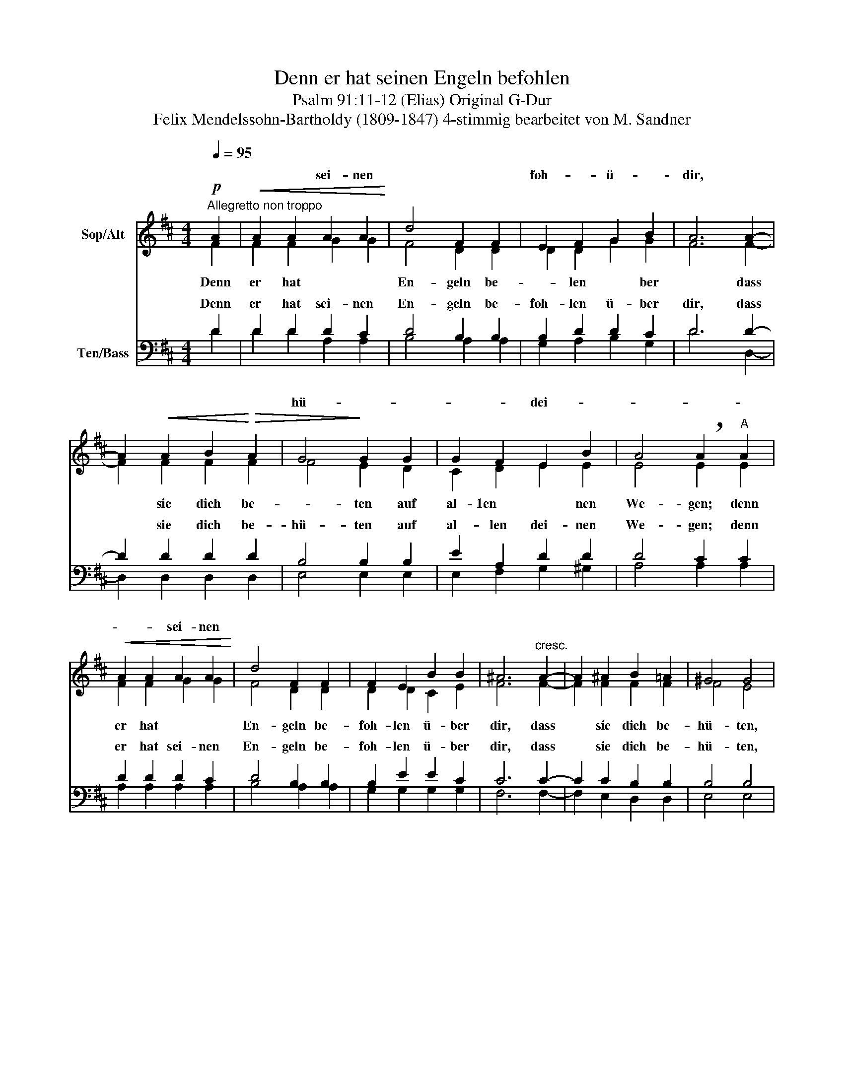 X:1
T:Denn er hat seinen Engeln befohlen
T:Psalm 91:11-12 (Elias) Original G-Dur 
T:Felix Mendelssohn-Bartholdy (1809-1847) 4-stimmig bearbeitet von M. Sandner
Z:Chorbearbeitung fur vierstimmigen gemischten Chor a cappellaz Peter Schnur
%%score ( 1 2 ) ( 3 4 )
L:1/8
Q:1/4=95
M:4/4
K:D
V:1 treble nm="Sop/Alt"
V:2 treble 
V:3 bass nm="Ten/Bass"
V:4 bass 
V:1
"^Allegretto non troppo"!p! A2 |!<(! A2 A2 A2 A2!<)! | d4 F2 F2 | E2 F2 G2 B2 | A6 A2- | %5
w: |* * sei- nen||foh- * ü- *|dir, *|
 A2!<(! A2 B2!<)!!>(! A2 | G4!>)! G2 G2 | G2 F2 E2 B2 | A4 !breath!A2"^A" A2 | %9
w: |hü- * *|* * dei- *||
!<(! A2 A2 A2 A2!<)! | d4 F2 F2 | F2 E2 B2 B2 | ^A6"^cresc." A2- | A2 ^A2 B2 =A2 | ^G4 G4 | %15
w: * * sei- nen||||||
!mf! B2 B2"^cresc." c2 B2 | A4 A2 A2 | A2 c2 B2"^dim." A2 | ^G4 A4- | A2 A2 ^G2 F2 | E6 F2 | %21
w: |hü- * *|||||
 E4 !breath!E2"^B" E2 | E2!<(! A2 ^G2!<)! B2 | A4 A2 A2 | A2 A2 d2 d2 | c4 E2 E2 | %26
w: ||En- * *||* dass sie|
 E2"^cresc." EE F2 F2 | A4 G2 G2 | G2 GG A2 A2 | =c4 B2!f! D2 | G2 GG B2 B2 | d4!>(! B4!>)! | %32
w: dich auf den Hän- den|* * sie|dich auf den Hän- den|tra- gen, sie|dich auf den Hän- den|tra- gen|
!p! B4 B4 |"^cresc." A2 A2 (^G2 F2) | ^E2!<(! F2 ^G2!<)! A2 | B8 | A4 A4 | ^D2 A2 (^G2 F2) | %38
w: und du|* * Fuß *||Stein|sto- *|ein- nen Stein _|
!>(! F4 !breath!^E2!mf!"^C" ^G2!>)! | A2!<(! A2 A2 A2!<)! | d4 F2 F2 | E2 F2 G2 B2 | A4!p! z4 | %43
w: sto- ßest, *|* * * nen||foh- * * *||
 z8 | z4 G2 G2 |"^cresc." ^G2 GG G2 G2 |!f! A4 A4 | A4 A2 A2 | B4 d4 | (E6 FG) | %50
w: |dass sie||tra- gen,|dich * *|Hän- den|tra- * *|
 F4"^D"!p! D2!<(! E2 | F2 F2!<)! B4 | A2 F2 B4 | A2 D2"^cresc." D2 E2 | F2 F2!f! B4 | A4 A2 A2 | %56
w: gen, dass sie|dich be- hü-|ten, be- hü-|ten auf al- len|dei- nen We-|gen; dass sie|
 (A2 G2) (F2 G2) | (F4 E4) | A4!mf! A2 A2 | ((A2 G2)) ((F2 G2)) | F4 E4 | %61
w: dich * be- *|hü- *|ten, dass sie|dich * * *||
 !breath!F2"^cresc." F2 G2 ^G2 | (A2 d2) c2 B2 | A2 F2 E2 B2 |!>(! A8 | A4!>)!!mf! A2 A2 | %66
w: * sie dich be-|hü- * ten auf|al- len dei- nen|We-|gen, dich be-|
 (A6!>(! G2) | F4!>)!!mp! F2 F2 |!<(! (F6!<)!!>(! E2) | !breath!D2!>)!!p! A2 A2 A2 | %70
w: hü- *|ten, dich be-|hü- *|ten auf dei- nen|
!<(! (A6!<)!!>(! G2)!>)! | F2!p! F2 F2 F2 | (F6 E2) |!pp! !fermata!D6 || %74
w: We- *|gen, auf dei- nen|We- *|gen|
V:2
 F2 | F2 F2 G2 G2 | F4 D2 D2 | D2 D2 G2 G2 | F6 F2- | F2 F2 F2 F2 | F4 E2 D2 | C2 D2 E2 E2 | %8
w: Denn|er hat * *|En- geln be-|* len * ber|* dass|* sie dich be-|* ten auf|al- 1en * nen|
w: ||||||||
 E4 E2 E2 | F2 F2 G2 G2 | F4 D2 D2 | D2 D2 C2 E2 | F6 F2- | F2 F2 F2 F2 | F4 E4 | ^G2 G2 G2 G2 | %16
w: We- gen; denn|er hat * *|En- geln be-|foh- len ü- ber|dir, dass|* sie dich be-|hü- ten,|dass sie dich be|
w: ||||||||
 ^G4 F2 F2 | F2 F2 ^G2 F2 | E4 A4- | A2 F2 D2 D2 | (B,4 E2) D2 | C4 B,2 B,2 | C2 E2 E2 ^G2 | %23
w: * ten auf|al- len dei- nen|We- gen,|* auf al- 1en|dei- * nen|We- gen. Denn|er hat sei- nen|
w: |||||||
 A4 F2 F2 | F2 E2 A2 A2 | A4 E2 E2 | E2 EE E2 E2 | ^D4 E2 G2 | G2 GG G2 G2 | G4 G2 D2 | %30
w: * geln be-|foh- len ü- ber|dir, * *||tra- gen, *|||
w: |||||||
 D2 DD G2 G2 | G4 G4 | ^G4 G4 | F2 F2 F4 | C2 ^D2 ^E2 F2 | ^E6 ^G2 | ^G4 (F2 E2) | ^D8 | %38
w: |||dei- nen *|nicht an ei- nem||* ßest. *||
w: |||||Stein an|ei- nen *|Stein|
 ^D4 C2 ^E2 | F2 F2 =G2 G2 | F4 D2 D2 | D2 D2 D2 G2 | F4 D2 D2 | E2 EE F2 F2 | G4 =F4 | %45
w: * * Denn|er hat sei- *|En- geln be-|* len ü- ber|dir, dass sie|dich auf den Hän- den||
w: ||||||tra- gen|
 E2 EE E2 E2 | A4 F4 | F4 F2 F2 | (G2 F2) (E2 D2) | (E2 D2 C4) | D4 D2 D2 | D2 D2 G4 | D2 D2 G4 | %53
w: dich auf den Hän- den||* auf den||||||
w: ||||||||
 D2 D2 D2 D2 | D2 D2 G4 | F4 D2 D2 | (F2 G2) D4 | (D4 C4) | D4 F2 F2 | (F2 G2) D4 | D4 C4 | %61
w: ||||||* * be-|hü- ten,|
w: ||||||||
 D2 D2 E2 ^E2 | F4 E2 D2 | D2 D2 E2 G2 | (E2 F2 G4) | F4 F2 F2 | (D4 E4) | D4 D2 D2 | (D4 C4) | %69
w: dass * * *||||||||
w: ||||||||
 A,2 D2 D2 D2 | (D4 E4) | D2 D2 D2 D2 | (D4 C4) | A,6 || %74
w: |||||
w: |||||
V:3
 D2 | D2 D2 D2 C2 | D4 B,2 B,2 | B,2 D2 D2 C2 | D6 D2- | D2 D2 D2 D2 | B,4 B,2 B,2 | E2 A,2 D2 D2 | %8
w: Denn|er hat sei- nen|En- geln be-|foh- len ü- ber|dir, dass|* sie dich be-|hü- ten auf|al- len dei- nen|
w: ||||||||
 D4 C2 C2 | D2 D2 D2 C2 | D4 B,2 B,2 | B,2 E2 E2 C2 | C6 C2- | C2 C2 B,2 B,2 | B,4 B,4 | %15
w: We- gen; denn|er hat sei- nen|En- geln be-|foh- len ü- ber|dir, dass|* sie dich be-|hü- ten,|
w: |||||||
 E2 E2 E2 C2 | C4 C2 E2 | ^D2 D2 =D2 D2 | B,4 C4- | C2 B,2 B,2 B,2 | (^G,4 A,2) A,2 | %21
w: dass sie dich be-|hü- ten auf|al- len dei- nen|We- gen,|* auf al- len|dei- * nen|
w: ||||||
 A,4 ^G,2 G,2 | A,2 C2 B,2 D2 | C4 C2 C2 | B,2 C2 D2 F2 | E4 C2 C2 | =C2 CC C2 C2 | =C4 B,2 E,2 | %28
w: We- gen. Denn|er hat sei- nen|En- geln be-|foh- len ü- ber|dir, dass sie|dich auf den Hän- den|tra- gen, sie|
w: |||||||
 E,2 E,E, E,2 E,2 | E,4 D,2 B,2 | B,2 B,B, D2 D2 | B,4 D4 | D4 C4 | C2 C2 B,4 | C2 C2 B,2 A,2 | %35
w: dich auf den Hän- den|tra- gen *||||||
w: |||||||
 (^G,2 D2 C4) | C4 C4 | (^B,2 F,2 ^G,2 A,2) | A,4 ^G,2 C2 | C2 C2 E2 E2 | D4 =C2 C2 | %41
w: ||||||
w: ||||||
 B,2 A,2 B,2 C2 | D4 F,2 F,2 | A,2 A,A, A,2 A,2 | D2 DD D2 D2 | B,4 D4 | C2 CC C2 C2 | A,4 =C2 C2 | %48
w: |||dich auf den Hän- den|tra- gen|dich auf den Hän- den,|dich auf den|
w: |||tra- * * gen *||||
 D4 B,4 | (C2 B,2 A,4) | A,4 B,2 B,2 | D2 D2 D4 | D2 A,2 (D2 C2) | D2 A,2 B,2 B,2 | A,2 =C2 B,4 | %55
w: Hän- den|tra- * *|gen, dass sie|dich be- hü-|ten, be- hü- *|ten auf al- len|dei- nen We-|
w: |||||||
 F,4 F,2 F,2 | D,4 D,4 | (A,4 G,4) | F,4 D2 D2 | D4 z2 G,2 | A,8 | A,4 D2 D2 | D4 G,2 ^G,2 | %63
w: gen; dass sie|dich be-|hü- *|ten, dass sie|dich *||* dich be-|hü- ten auf|
w: ||||||||
 A,2 A,2 D2 D2 | (D4 C4) | D4 =C2 C2 | (B,4 ^C4) | A,4 D,2 D,2 | D,8 | F,2 =C2 C2 C2 | (F,4 A,4) | %71
w: al- len dei- nen|We- *|gen, dich be-|hü- *|ten, dich be-|hü-|ten auf dei- nen|We- *|
w: ||||||||
 A,2 A,2 A,2 A,2 | (A,4 G,4) | !fermata!F,6 || %74
w: gen, auf dei- nen|We- *|gen.|
w: |||
V:4
 D2 | D2 D2 A,2 A,2 | B,4 A,2 A,2 | G,2 A,2 B,2 G,2 | D6 D,2- | D,2 D,2 D,2 D,2 | E,4 E,2 E,2 | %7
w: |||||||
w: |||||||
 E,2 F,2 G,2 ^G,2 | A,4 A,2 A,2 | A,2 A,2 A,2 A,2 | B,4 A,2 A,2 | G,2 G,2 G,2 G,2 | F,6 F,2- | %13
w: ||||||
w: ||||||
 F,2 E,2 D,2 D,2 | E,4 E,4 | D,2 D,2 C,2 C,2 | F,4 F,2 F,2 | B,,2 B,,2 B,,2 B,,2 | E,4 F,4- | %19
w: ||||||
w: ||||||
 F,2 D,2 D,2 D,2 | (D,4 C,2) D,2 | E,4 E,2 E,2 | A,,2 A,2 E,2 E,2 | F,4 E,2 E,2 | D,2 E,2 F,2 D,2 | %25
w: ||||||
w: ||||||
 A,4 A,2 A,2 | A,2 A,A, A,2 A,2 | A,4 B,2 E,2 | D,2 D,D, =C,2 C,2 | =C,4 G,,2 G,2 | %30
w: ||||* * sie|
w: |||||
 G,2 G,G, G,2 G,2 | G,4 F,4 | F,4 ^E,4 | F,2 F,2 D,4 | C,2 C,2 C,2 C,2 | C,8 | C,4 C,4 | C,8 | %38
w: dich auf den Hän- den|tra- gen|und du|dei- nen Fuß|nich an ei- nen|Stein|sto- ßest,|Stein|
w: ||||||||
 C,4 C,2 C2 | F,2 F,2 C,2 C,2 | D,4 D,2 D,2 | D,2 D,2 G,2 G,2 | F,4 D,2 D,2 | =C,2 C,C, C,2 C,2 | %44
w: sto- ßest, Denn|er hat sei- nen|En- geln be-|foh- len ü- ber|dir, dass sie|dich auf den Hän- den|
w: ||||||
 B,,4 B,,4 | E,2 E,E, E,2 E,2 | F,4 F,4 | D,4 D,2 D,2 | G,,4 G,,4 | A,,8 | D,4 B,2 B,2 | %51
w: |||||||
w: |dich auf den Hän- den|tra- gen|||||
 A,2 A,2 G,4 | D,2 D,2 G,4 | F,2 F,2 G,2 G,2 | D,2 D,2 D,4 | D,4 =C,2 C,2 | B,,4 _B,,4 | A,,8 | %58
w: |||||||
w: |||||||
 D,4 =C,2 C,2 | B,,4 _B,,4 | A,,8 | D,4 A,2 A,2 | A,4 E,2 ^E,2 | F,2 D,2 A,,2 A,,2 | A,,8 | %65
w: |* be-|hü-|ten, * *||||
w: |||||||
 D,4 D,2 D,2 | D,8 | D,4 A,,2 A,,2 | A,,8 | D,2 F,2 F,2 F,2 | (D,4 C,4) | D,2 D,2 D,2 D,2 | A,,8 | %73
w: ||||||||
w: ||||||||
 [D,,D,]6 || %74
w: |
w: |

